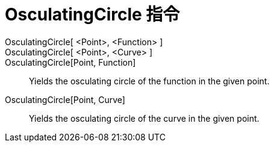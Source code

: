 = OsculatingCircle 指令
:page-en: commands/OsculatingCircle
ifdef::env-github[:imagesdir: /zh/modules/ROOT/assets/images]

OsculatingCircle[ <Point>, <Function> ]::
OsculatingCircle[ <Point>, <Curve> ]::

OsculatingCircle[Point, Function]::
  Yields the osculating circle of the function in the given point.
OsculatingCircle[Point, Curve]::
  Yields the osculating circle of the curve in the given point.
